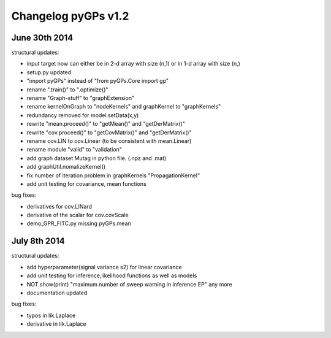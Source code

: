 
Changelog pyGPs v1.2
=====================

June 30th 2014
----------------

structural updates:

- input target now can either be in 2-d array with size (n,1) or in 1-d array with size (n,)
- setup.py updated
- "import pyGPs" instead of "from pyGPs.Core import gp"
- rename ".train()" to ".optimize()"
- rename "Graph-stuff" to "graphExtension"
- rename kernelOnGraph to "nodeKernels" and graphKernel to "graphKernels"
- redundancy removed for model.setData(x,y)
- rewrite "mean.proceed()" to "getMean()" and "getDerMatrix()"
- rewrite "cov.proceed()" to "getCovMatrix()" and "getDerMatrix()"
- rename cov.LIN to cov.Linear (to be consistent with mean.Linear)
- rename module "valid" to "validation"
- add graph dataset Mutag in python file. (.npz and .mat)
- add graphUtil.nomalizeKernel()
- fix number of iteration problem in graphKernels "PropagationKernel"
- add unit testing for covariance, mean functions



bug fixes:

- derivatives for cov.LINard
- derivative of the scalar for cov.covScale
- demo_GPR_FITC.py missing pyGPs.mean



July 8th 2014
----------------

structural updates:

- add hyperparameter(signal variance s2) for linear covariance
- add unit testing for inference,likelihood functions as well as models
- NOT show(print) "maximum number of sweep warning in inference EP" any more
- documentation updated

bug fixes:

- typos in lik.Laplace
- derivative in lik.Laplace
